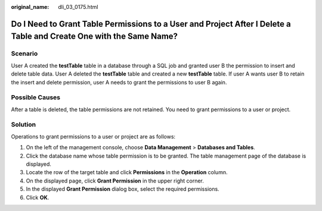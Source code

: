 :original_name: dli_03_0175.html

.. _dli_03_0175:

Do I Need to Grant Table Permissions to a User and Project After I Delete a Table and Create One with the Same Name?
====================================================================================================================

Scenario
--------

User A created the **testTable** table in a database through a SQL job and granted user B the permission to insert and delete table data. User A deleted the **testTable** table and created a new **testTable** table. If user A wants user B to retain the insert and delete permission, user A needs to grant the permissions to user B again.

Possible Causes
---------------

After a table is deleted, the table permissions are not retained. You need to grant permissions to a user or project.

Solution
--------

Operations to grant permissions to a user or project are as follows:

#. On the left of the management console, choose **Data Management** > **Databases and Tables**.
#. Click the database name whose table permission is to be granted. The table management page of the database is displayed.
#. Locate the row of the target table and click **Permissions** in the **Operation** column.
#. On the displayed page, click **Grant Permission** in the upper right corner.
#. In the displayed **Grant Permission** dialog box, select the required permissions.
#. Click **OK**.
